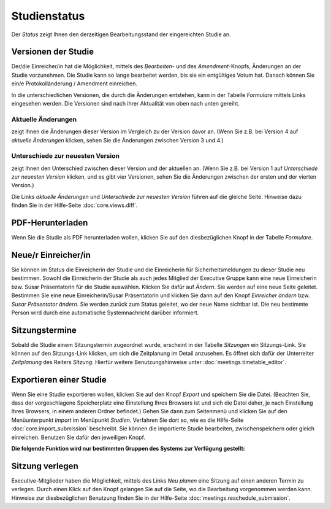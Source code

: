 =============
Studienstatus
=============

Der *Status* zeigt Ihnen den derzeitigen Bearbeitungsstand der eingereichten Studie an.

Versionen der Studie
++++++++++++++++++++

Der/die Einreicher/in hat die Möglichkeit, mittels des *Bearbeiten*- und des *Amendment*-Knopfs, Änderungen an der Studie vorzunehmen. Die Studie kann so lange bearbeitet werden, bis sie ein entgültiges Votum hat. Danach können Sie ein/e Protokolländerung / Amendment einreichen.

In die unterschiedlichen Versionen, die durch die Änderungen entstehen, kann in der Tabelle *Formulare* mittels Links eingesehen werden. Die Versionen sind nach ihrer Aktualität von oben nach unten gereiht.

Aktuelle Änderungen
===================

zeigt Ihnen die Änderungen dieser Version im Vergleich zu der Version davor an. (Wenn Sie z.B. bei Version 4 auf *aktuelle Änderungen* klicken, sehen Sie die Änderungen zwischen Version 3 und 4.)

Unterschiede zur neuesten Version
=================================

zeigt Ihnen den Unterschied zwischen dieser Version und der aktuellen an. (Wenn Sie z.B. bei Version 1 auf *Unterschiede zur neuesten Version* klicken, und es gibt vier Versionen, sehen Sie die Änderungen zwischen der ersten und der vierten Version.)

Die Links *aktuelle Änderungen* und *Unterschiede zur neuesten Version* führen auf die gleiche Seite. Hinweise dazu finden Sie in der Hilfe-Seite :doc:`core.views.diff`.

PDF-Herunterladen
+++++++++++++++++

Wenn Sie die Studie als PDF herunterladen wollen, klicken Sie auf den diesbezüglichen Knopf in der Tabelle *Formulare*.

Neue/r Einreicher/in
++++++++++++++++++++

Sie können im Status die Einreicherin der Studie und die Einreicherin für Sicherheitsmeldungen zu dieser Studie neu bestimmen. Sowohl die Einreicherin der Studie als auch jedes Mitglied der Executive Gruppe kann eine neue Einreicherin bzw. Susar Präsentatorin für die Studie auswählen. Klicken Sie dafür auf *Ändern*. Sie werden auf eine neue Seite geleitet. Bestimmen Sie eine neue Einreicherin/Susar Präsentatorin und klicken Sie dann auf den Knopf *Einreicher ändern* bzw. *Susar Präsentator ändern*. Sie werden zurück zum Status geleitet, wo der neue Name sichtbar ist. Die neu bestimmte Person wird durch eine automatische Systemnachricht darüber informiert.

Sitzungstermine
+++++++++++++++

Sobald die Studie einem Sitzungstermin zugeordnet wurde, erscheint in der Tabelle *Sitzungen* ein Sitzungs-Link. Sie können auf den Sitzungs-Link klicken, um sich die Zeitplanung im Detail anzusehen. Es öffnet sich dafür der Unterreiter *Zeitplanung* des Reiters *Sitzung*. Hierfür weitere Benutzungshinweise unter :doc:`meetings.timetable_editor`.

Exportieren einer Studie
++++++++++++++++++++++++

Wenn Sie eine Studie exportieren wollen, klicken Sie auf den Knopf *Export* und speichern Sie die Datei. (Beachten Sie, dass der vorgeschlagene Speicherplatz eine Einstellung Ihres Browsers ist und sich die Datei daher, je nach Einstellung Ihres Browsers, in einem anderen Ordner befindet.) Gehen Sie dann zum Seitenmenü und klicken Sie auf den Menüunterpunkt *Import* im Menüpunkt *Studien*. Verfahren Sie dort so, wie es die Hilfe-Seite :doc:`core.import_submission` beschreibt. Sie können die importierte Studie bearbeiten, zwischenspeichern oder gleich einreichen. Benutzen Sie dafür den jeweiligen Knopf.

**Die folgende Funktion wird nur bestimmten Gruppen des Systems zur Verfügung gestellt:**

Sitzung verlegen
++++++++++++++++

Executive-Mitglieder haben die Möglichkeit, mittels des Links *Neu planen* eine Sitzung auf einen anderen Termin zu verlegen. Durch einen Klick auf den Knopf gelangen Sie auf die Seite, wo die Bearbeitung vorgenommen werden kann. Hinweise zur diesbezüglichen Benutzung finden Sie in der Hilfe-Seite :doc:`meetings.reschedule_submission`.


